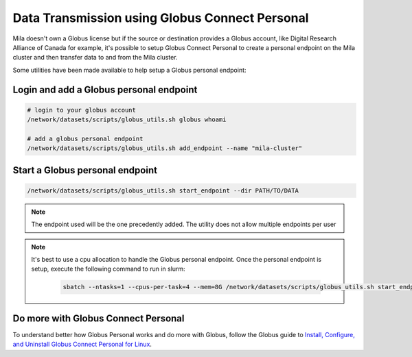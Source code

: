 .. _globus_connect_personal:

Data Transmission using Globus Connect Personal
===============================================

Mila doesn't own a Globus license but if the source or destination provides a
Globus account, like Digital Research Alliance of Canada for example, it's
possible to setup Globus Connect Personal to create a personal endpoint on the
Mila cluster and then transfer data to and from the Mila cluster.

Some utilities have been made available to help setup a Globus personal
endpoint:


Login and add a Globus personal endpoint
----------------------------------------

.. code-block:: sh

   # login to your globus account
   /network/datasets/scripts/globus_utils.sh globus whoami

   # add a globus personal endpoint
   /network/datasets/scripts/globus_utils.sh add_endpoint --name "mila-cluster"


Start a Globus personal endpoint
--------------------------------

.. code-block:: sh

   /network/datasets/scripts/globus_utils.sh start_endpoint --dir PATH/TO/DATA

.. note::
   The endpoint used will be the one precedently added. The utility does not
   allow multiple endpoints per user

.. note::
   It's best to use a cpu allocation to handle the Globus personal endpoint.
   Once the personal endpoint is setup, execute the following command to run in
   slurm:

    .. code-block:: sh

       sbatch --ntasks=1 --cpus-per-task=4 --mem=8G /network/datasets/scripts/globus_utils.sh start_endpoint --name "mila-cluster"


Do more with Globus Connect Personal
------------------------------------

To understand better how Globus Personal works and do more with Globus, follow
the Globus guide to `Install, Configure, and Uninstall Globus Connect Personal
for Linux <https://docs.globus.org/how-to/globus-connect-personal-linux/>`_.
